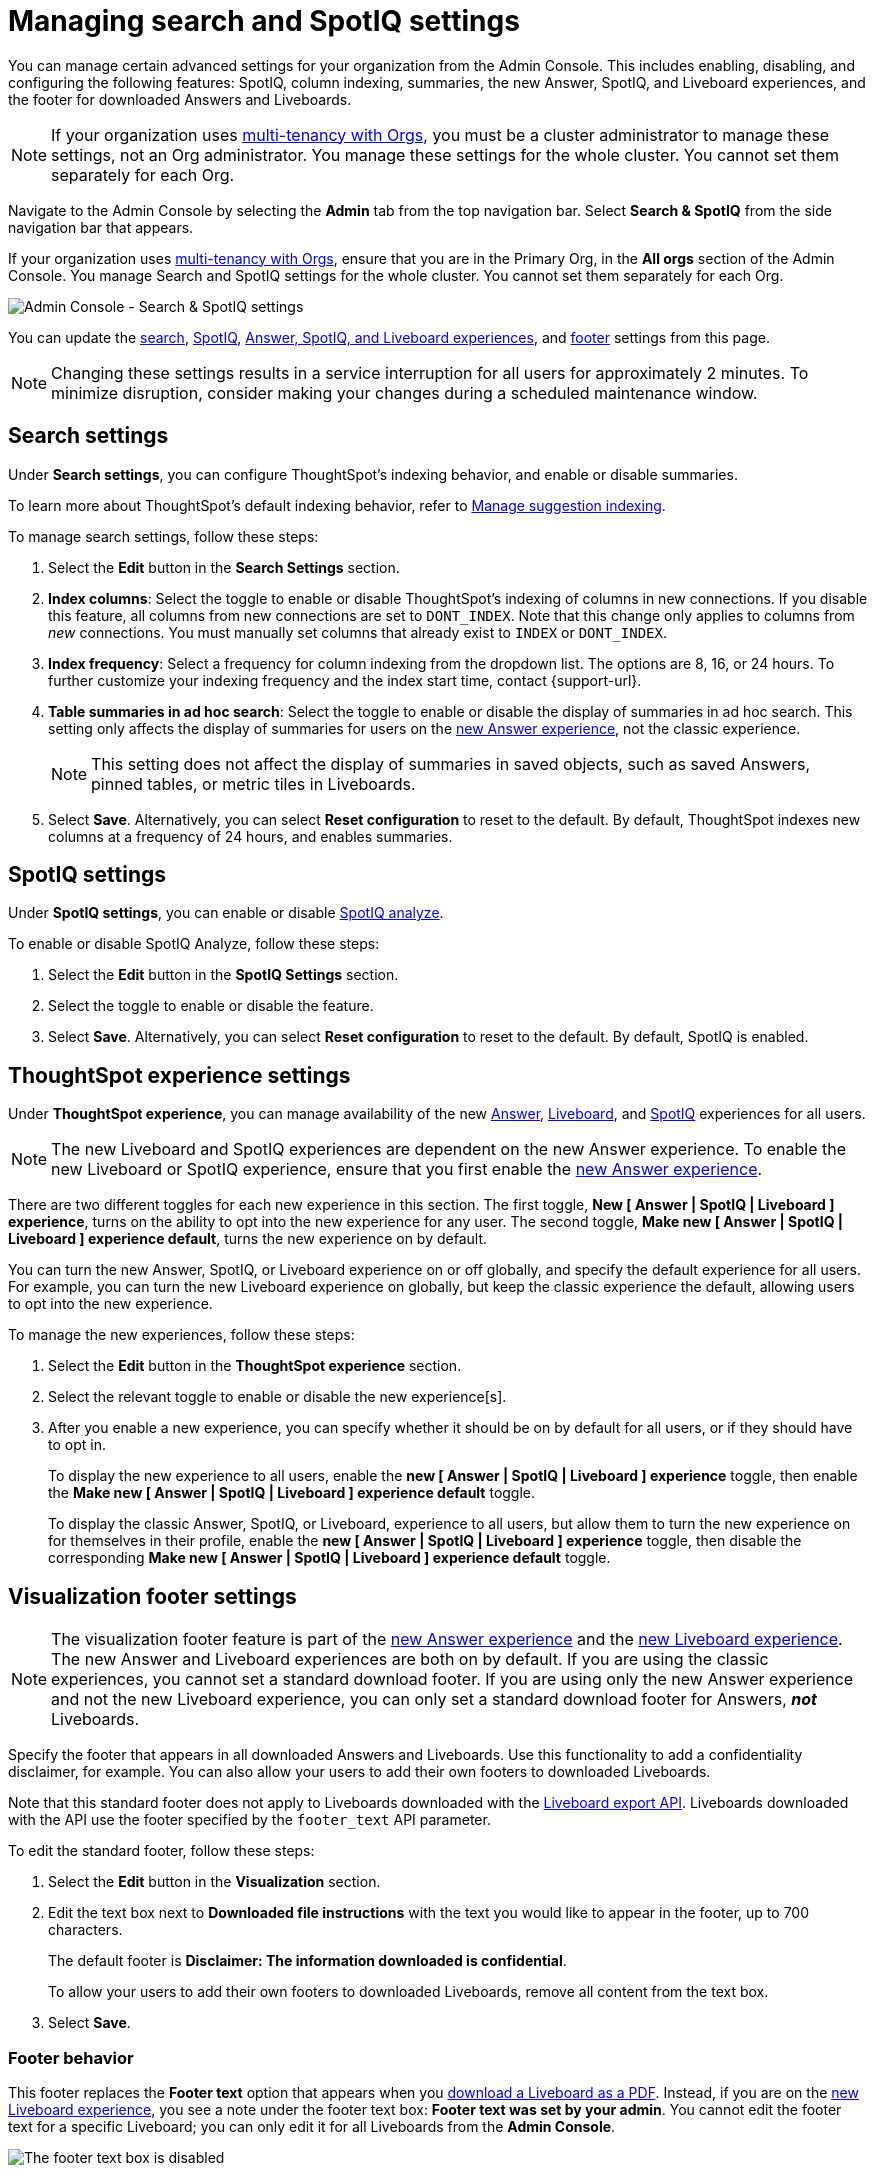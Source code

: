 = Managing search and SpotIQ settings
:last_updated: 6/28/2022
:linkattrs:
:experimental:
:page-aliases:
:description: Manage indexing and SpotIQ settings for your organization from the Admin Console.


You can manage certain advanced settings for your organization from the Admin Console.
This includes enabling, disabling, and configuring the following features: SpotIQ, column indexing, summaries, the new Answer, SpotIQ, and Liveboard experiences, and the footer for downloaded Answers and Liveboards.

NOTE: If your organization uses xref:orgs-overview.adoc[multi-tenancy with Orgs], you must be a cluster administrator to manage these settings, not an Org administrator. You manage these settings for the whole cluster. You cannot set them separately for each Org.

Navigate to the Admin Console by selecting the *Admin* tab from the top navigation bar.
Select *Search & SpotIQ* from the side navigation bar that appears.

If your organization uses xref:orgs-overview.adoc[multi-tenancy with Orgs], ensure that you are in the Primary Org, in the *All orgs* section of the Admin Console. You manage Search and SpotIQ settings for the whole cluster. You cannot set them separately for each Org.

image::admin-portal-search-settings.png[Admin Console - Search & SpotIQ settings]

You can update the <<search,search>>, <<spotiq,SpotIQ>>, <<thoughtspot-experience,Answer, SpotIQ, and Liveboard experiences>>, and <<visualization-footer,footer>> settings from this page.

NOTE: Changing these settings results in a service interruption for all users for approximately 2 minutes.
To minimize disruption, consider making your changes during a scheduled maintenance window.

[#search]
== Search settings

Under *Search settings*, you can configure ThoughtSpot's indexing behavior, and enable or disable summaries.

To learn more about ThoughtSpot's default indexing behavior, refer to xref:data-modeling-index.adoc[Manage suggestion indexing].

To manage search settings, follow these steps:

. Select the *Edit* button in the *Search Settings* section.
. *Index columns*: Select the toggle to enable or disable ThoughtSpot's indexing of columns in new connections.
If you disable this feature, all columns from new connections are set to `DONT_INDEX`.
Note that this change only applies to columns from _new_ connections.
You must manually set columns that already exist to `INDEX` or `DONT_INDEX`.
. *Index frequency*: Select a frequency for column indexing from the dropdown list.
The options are 8, 16, or 24 hours. To further customize your indexing frequency and the index start time, contact {support-url}.
. *Table summaries in ad hoc search*: Select the toggle to enable or disable the display of summaries in ad hoc search.
This setting only affects the display of summaries for users on the xref:answer-experience-new.adoc[new Answer experience], not the classic experience.
+
NOTE: This setting does not affect the display of summaries in saved objects, such as saved Answers, pinned tables, or metric tiles in Liveboards.

. Select *Save*.
Alternatively, you can select *Reset configuration* to reset to the default.
By default, ThoughtSpot indexes new columns at a frequency of 24 hours, and enables summaries.

[#spotiq]
== SpotIQ settings

Under *SpotIQ settings*, you can enable or disable xref:spotiq-custom.adoc[SpotIQ analyze].

To enable or disable SpotIQ Analyze, follow these steps:

. Select the *Edit* button in the *SpotIQ Settings* section.
. Select the toggle to enable or disable the feature.
. Select *Save*.
Alternatively, you can select *Reset configuration* to reset to the default.
By default, SpotIQ is enabled.

////
=== KPI monitoring frequency

Use the *shortest time period to check alerts* option to define the upper-limit frequency for monitoring KPIs. For example, if you define the upper-limit frequency as "weekly", users in your organization will not see "hourly" or "daily" options when they create KPI alerts.

To change the shortest time period to check alerts for your cluster, follow these steps:

. Select the *Edit* button in the *SpotIQ Settings* section.
. Open the *shortest time period to check alerts* dropdown menu and select one of the following time periods:

* hourly
* daily
* weekly
* monthly
. Select *Save changes*.
Alternatively, you can *Reset to default*. The default frequency is "hourly".
////

[#thoughtspot-experience]
== ThoughtSpot experience settings
Under *ThoughtSpot experience*, you can manage availability of the new xref:answer-experience-new.adoc[Answer], xref:liveboard-experience-new.adoc[Liveboard], and xref:spotiq-custom.adoc[SpotIQ] experiences for all users.

NOTE: The new Liveboard and SpotIQ experiences are dependent on the new Answer experience. To enable the new Liveboard or SpotIQ experience, ensure that you first enable the xref:answer-experience-new.adoc[new Answer experience].

There are two different toggles for each new experience in this section. The first toggle, *New [ Answer | SpotIQ | Liveboard ] experience*, turns on the ability to opt into the new experience for any user. The second toggle, *Make new [ Answer | SpotIQ | Liveboard ] experience default*, turns the new experience on by default.

You can turn the new Answer, SpotIQ, or Liveboard experience on or off globally, and specify the default experience for all users. For example, you can turn the new Liveboard experience on globally, but keep the classic experience the default, allowing users to opt into the new experience.

To manage the new experiences, follow these steps:

. Select the *Edit* button in the *ThoughtSpot experience* section.

. Select the relevant toggle to enable or disable the new experience[s].

. After you enable a new experience, you can specify whether it should be on by default for all users, or if they should have to opt in.
+
To display the new experience to all users, enable the *new [ Answer | SpotIQ | Liveboard ] experience* toggle, then enable the *Make new [ Answer | SpotIQ | Liveboard ] experience default* toggle.
+
To display the classic Answer, SpotIQ, or Liveboard, experience to all users, but allow them to turn the new experience on for themselves in their profile, enable the *new [ Answer | SpotIQ | Liveboard ] experience* toggle, then disable the corresponding *Make new [ Answer | SpotIQ | Liveboard ] experience default* toggle.

[#visualization-footer]
== Visualization footer settings

NOTE: The visualization footer feature is part of the xref:answer-experience-new.adoc[new Answer experience] and the xref:liveboard-experience-new.adoc[new Liveboard experience]. The new Answer and Liveboard experiences are both on by default. If you are using the classic experiences, you cannot set a standard download footer. If you are using only the new Answer experience and not the new Liveboard experience, you can only set a standard download footer for Answers, *_not_* Liveboards.

Specify the footer that appears in all downloaded Answers and Liveboards. Use this functionality to add a confidentiality disclaimer, for example. You can also allow your users to add their own footers to downloaded Liveboards.

Note that this standard footer does not apply to Liveboards downloaded with the https://developers.thoughtspot.com/docs/?pageid=liveboard-export-api[Liveboard export API^]. Liveboards downloaded with the API use the footer specified by the `footer_text` API parameter.

To edit the standard footer, follow these steps:

. Select the *Edit* button in the *Visualization* section.

. Edit the text box next to *Downloaded file instructions* with the text you would like to appear in the footer, up to 700 characters.
+
The default footer is *Disclaimer: The information downloaded is confidential*.
+
To allow your users to add their own footers to downloaded Liveboards, remove all content from the text box.

. Select *Save*.

=== Footer behavior

This footer replaces the *Footer text* option that appears when you xref:liveboard-download-pdf.adoc[download a Liveboard as a PDF]. Instead, if you are on the xref:liveboard-experience-new.adoc[new Liveboard experience], you see a note under the footer text box: *Footer text was set by your admin*. You cannot edit the footer text for a specific Liveboard; you can only edit it for all Liveboards from the *Admin Console*.

image::liveboard-download-footer-disabled.png[The footer text box is disabled]

The placement and behavior of the footer differs, depending on the format in which you download an object.

Answer PNG or PDF:: Text appears at the bottom of the page.

Answer CSV or XLSX:: Text appears between the *Data extracted information* row and the *Filter* rows.

Liveboard PDF:: Text appears at the bottom of every page in the PDF.

'''
> **Related information**
>
> * xref:admin-console-orgs-page.adoc[]
> * xref:admin-portal-users-orgs.adoc[]
> * xref:admin-portal-groups-orgs.adoc[]
> * xref:authentication-local.adoc[]
> * xref:user-adoption.adoc[]
> * xref:performance-tracking.adoc[]
> * xref:onboarding-email-settings.adoc[]
> * xref:style-customization.adoc[]
> * xref:scheduled-maintenance.adoc[]